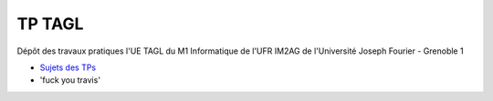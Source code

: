 TP TAGL
=======

Dépôt des travaux pratiques l'UE TAGL du M1 Informatique de l'UFR IM2AG de l'Université Joseph Fourier - Grenoble 1

* `Sujets des TPs <http://air.imag.fr/index.php/TAGL/TP_Maven_GitHub_Travis>`_
* 'fuck you travis'
